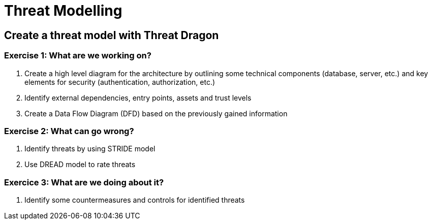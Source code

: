 = Threat Modelling

== Create a threat model with Threat Dragon

=== Exercise 1: What are we working on?

. Create a high level diagram for the architecture by outlining some technical components (database, server, etc.) and key elements for security (authentication, authorization, etc.)
. Identify external dependencies, entry points, assets and trust levels
. Create a Data Flow Diagram (DFD) based on the previously gained information


=== Exercise 2: What can go wrong?

. Identify threats by using STRIDE model
. Use DREAD model to rate threats

=== Exercice 3: What are we doing about it?
. Identify some countermeasures and controls for identified threats


